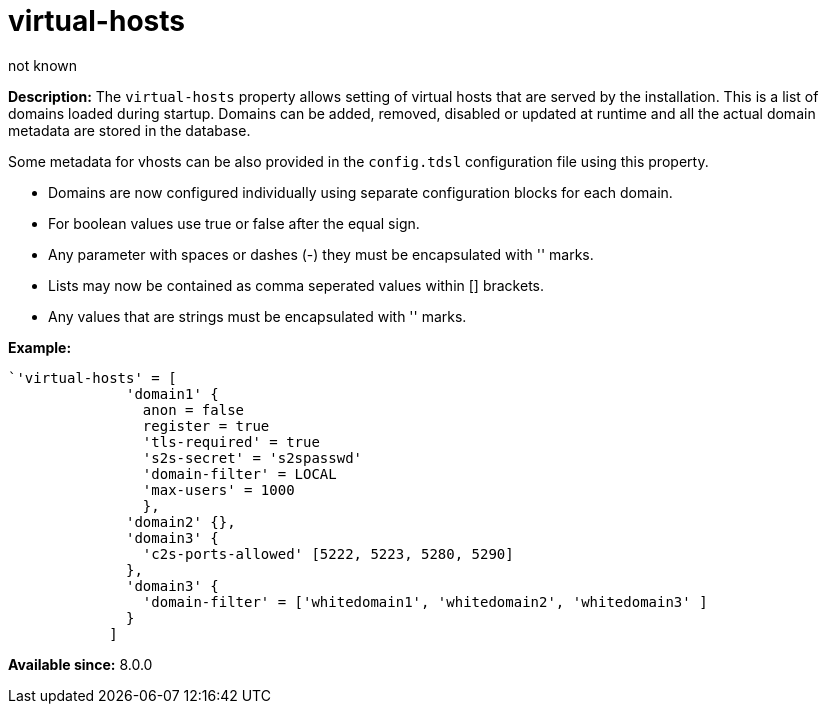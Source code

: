 [[virtHosts]]
= virtual-hosts
:author: not known
:version: v2.1 June 2018: Reformatted for Kernel/DSL

:toc:
:numbered:
:website: http://tigase.net/

*Description:* The `virtual-hosts` property allows setting of virtual hosts that are served by the installation.  This is a list of domains loaded during startup.  Domains can be added, removed, disabled or updated at runtime and all the actual domain metadata are stored in the database.

Some metadata for vhosts can be also provided in the `config.tdsl` configuration file using this property.

- Domains are now configured individually using separate configuration blocks for each domain.
- For boolean values use true or false after the equal sign.
- Any parameter with spaces or dashes (-) they must be encapsulated with '' marks.
- Lists may now be contained as comma seperated values within [] brackets.
- Any values that are strings must be encapsulated with '' marks.

*Example:*
-----
`'virtual-hosts' = [
              'domain1' {
                anon = false
                register = true
                'tls-required' = true
                's2s-secret' = 's2spasswd'
                'domain-filter' = LOCAL
                'max-users' = 1000
                },
              'domain2' {},
              'domain3' {
                'c2s-ports-allowed' [5222, 5223, 5280, 5290]
              },
              'domain3' {
                'domain-filter' = ['whitedomain1', 'whitedomain2', 'whitedomain3' ]
              }
            ]
-----

*Available since:* 8.0.0
